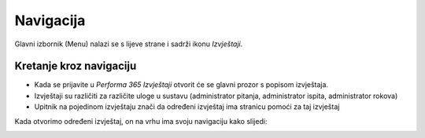 Navigacija
====================

Glavni izbornik (Menu) nalazi se s lijeve strane i sadrži ikonu *Izvještaji*. 

Kretanje kroz navigaciju
^^^^^^^^^^^^^^^^^^^^^^^^^^^^^^^^

- Kada se prijavite u *Performa 365 Izvještaji* otvorit će se glavni prozor s popisom izvještaja. 
- Izvještaji su različiti za različite uloge u sustavu (administrator pitanja, administrator ispita, administrator rokova)
- Upitnik na pojedinom izvještaju znači da određeni izvještaj ima stranicu pomoći za taj izvještaj

Kada otvorimo određeni izvještaj, on na vrhu ima svoju navigaciju kako slijedi:

.. image:: izvjestaji_navigacija.png
   :align: center









